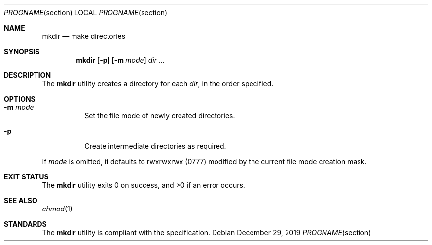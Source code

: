 .Dd $Mdocdate: December 29 2019 $
.Dt PROGNAME section
.Os
.Sh NAME
.Nm mkdir
.Nd make directories
.Sh SYNOPSIS
.Nm
.Op Fl p
.Op Fl m Ar mode
.Ar dir ...
.Sh DESCRIPTION
The
.Nm
utility creates a directory for each
.Ar dir ,
in the order specified.
.Sh OPTIONS
.Bl -tag -width Ds
.It Fl m Ar mode
Set the file mode of newly created directories.
.It Fl p
Create intermediate directories as required.
.El
.Pp
If
.Ar mode
is omitted, it defaults to rwxrwxrwx
.Pq 0777
modified by the current file mode creation mask.
.Sh EXIT STATUS
.Ex -std
.Sh SEE ALSO
.Xr chmod 1
.Sh STANDARDS
The
.Nm
utility is compliant with the
.St -p1003.1-2017
specification.
